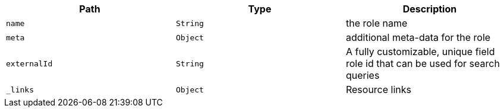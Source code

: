 |===
|Path|Type|Description

|`name`
|`String`
|the role name

|`meta`
|`Object`
|additional meta-data for the role

|`externalId`
|`String`
|A fully customizable, unique field role id that can be used for search queries

|`_links`
|`Object`
|Resource links

|===